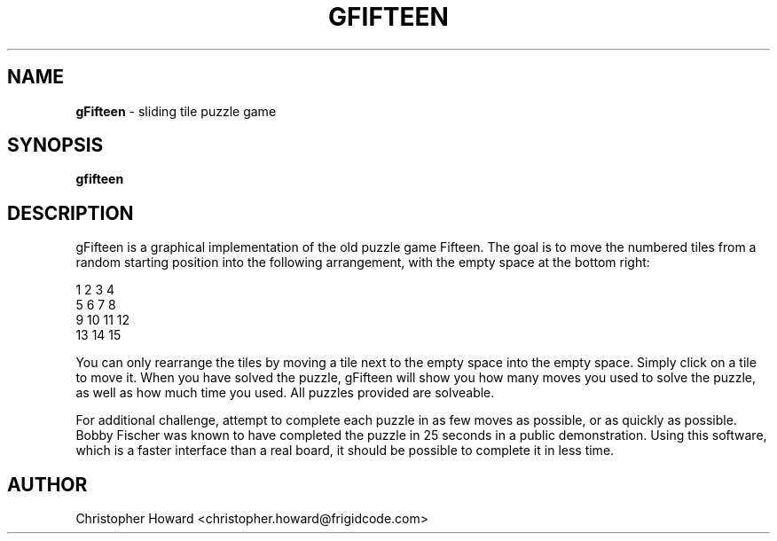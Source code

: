 .TH "GFIFTEEN" 6 "5 APRIL 2012" "" ""
.SH NAME
\fBgFifteen \fP- sliding tile puzzle game
\fB
.SH SYNOPSIS
.nf
.fam C
\fBgfifteen\fP
.fam T
.fi
.fam T
.fi
.SH DESCRIPTION
gFifteen is a graphical implementation of the old puzzle game Fifteen. The goal is to move the numbered tiles from a random starting position into the following arrangement, with the empty space at the bottom right:
.PP
  1  2  3  4
  5  6  7  8
  9 10 11 12
 13 14 15
.PP
You can only rearrange the tiles by moving a tile next to the empty space into the empty space. Simply click on a tile to move it. When you have solved the puzzle, gFifteen will show you how many moves you used to solve the puzzle, as well as how much time you used. All puzzles provided are solveable.
.PP
For additional challenge, attempt to complete each puzzle in as few moves as possible, or as quickly as possible. Bobby Fischer was known to have completed the puzzle in 25 seconds in a public demonstration. Using this software, which is a faster interface than a real board, it should be possible to complete it in less time.
.SH AUTHOR
Christopher Howard <christopher.howard@frigidcode.com>
